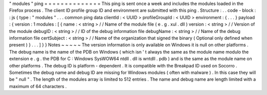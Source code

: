 "
modules
"
ping
=
=
=
=
=
=
=
=
=
=
=
=
=
=
This
ping
is
sent
once
a
week
and
includes
the
modules
loaded
in
the
Firefox
process
.
The
client
ID
profile
group
ID
and
environment
are
submitted
with
this
ping
.
Structure
:
.
.
code
-
block
:
:
js
{
type
:
"
modules
"
.
.
.
common
ping
data
clientId
:
<
UUID
>
profileGroupId
:
<
UUID
>
environment
:
{
.
.
.
}
payload
:
{
version
:
1
modules
:
[
{
name
:
<
string
>
/
/
Name
of
the
module
file
(
e
.
g
.
xul
.
dll
)
version
:
<
string
>
/
/
Version
of
the
module
debugID
:
<
string
>
/
/
ID
of
the
debug
information
file
debugName
:
<
string
>
/
/
Name
of
the
debug
information
file
certSubject
:
<
string
>
/
/
Name
of
the
organization
that
signed
the
binary
(
Optional
only
defined
when
present
)
}
.
.
.
]
}
}
Notes
~
~
~
~
~
The
version
information
is
only
available
on
Windows
it
is
null
on
other
platforms
.
The
debug
name
is
the
name
of
the
PDB
on
Windows
(
which
isn
'
t
always
the
same
as
the
module
name
modulo
the
extension
e
.
g
.
the
PDB
for
C
:
\
Windows
\
SysWOW64
\
ntdll
.
dll
is
wntdll
.
pdb
)
and
is
the
same
as
the
module
name
on
other
platforms
.
The
debug
ID
is
platform
-
dependent
.
It
is
compatible
with
the
Breakpad
ID
used
on
Socorro
.
Sometimes
the
debug
name
and
debug
ID
are
missing
for
Windows
modules
(
often
with
malware
)
.
In
this
case
they
will
be
"
null
"
.
The
length
of
the
modules
array
is
limited
to
512
entries
.
The
name
and
debug
name
are
length
limited
with
a
maximum
of
64
characters
.
